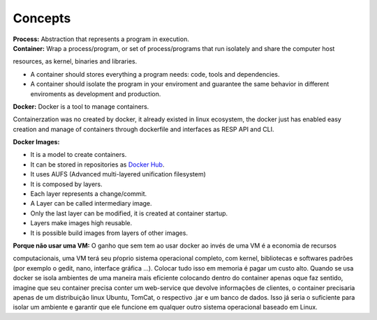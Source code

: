 Concepts
=========

| **Process:** Abstraction that represents a program in execution.
| **Container:** Wrap a process/program, or set of process/programs that run isolately and share the computer host 
resources, as kernel, binaries and libraries.

- A container should stores everything a program needs: code, tools and dependencies.
- A container should isolate the program in your enviroment and guarantee the same behavior in different enviroments as development and production.

| **Docker:** Docker is a tool to manage containers. 
Containerzation was no created by docker, it already existed in linux ecosystem, the docker just has enabled easy creation and manage of containers through dockerfile and interfaces as RESP API and CLI.


| **Docker Images:** 
- It is a model to create containers.
- It can be stored in repositories as `Docker Hub <https://hub.docker.com/>`_.
- It uses AUFS (Advanced multi-layered unification filesystem)
- It is composed by layers.
- Each layer represents a change/commit.
- A Layer can be called intermediary image.
- Only the last layer can be modified, it is created at container startup.
- Layers make images high reusable.
- It is possible build images from layers of other images.

| **Porque não usar uma VM:** O ganho que sem tem ao usar docker ao invés de uma VM é a economia de recursos
computacionais, uma VM terá seu pŕoprio sistema operacional completo, com kernel, bibliotecas e softwares padrões (por exemplo o gedit, nano, interface gráfica ...).
Colocar tudo isso em memoria é pagar um custo alto. Quando se usa docker se isola ambientes de uma maneira mais eficiente colocando
dentro do container apenas oque faz sentido, imagine que seu container precisa conter um web-service que devolve informações de clientes, o container 
precisaria apenas de um distribuição linux Ubuntu, TomCat, o respectivo .jar e um banco de dados. Isso já seria o suficiente para isolar um ambiente e garantir que ele funcione em qualquer outro sistema operacional baseado em Linux.
